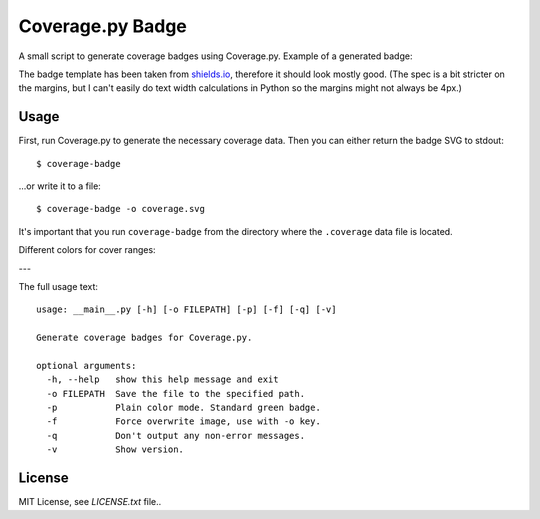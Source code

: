 Coverage.py Badge
==================

.. image:: https://img.shields.io/travis/dbrgn/coverage-badge/master.svg
    :alt: Build status
    :target: https://travis-ci.org/dbrgn/coverage-badge

.. image:: https://img.shields.io/pypi/dm/coverage-badge.svg
    :alt: PyPI Downloads
    :target: https://pypi.python.org/pypi/coverage-badge

A small script to generate coverage badges using Coverage.py. Example of a generated badge:

.. image:: https://cdn.rawgit.com/dbrgn/coverage-badge/master/example.svg
    :alt: Example coverage badge

The badge template has been taken from shields.io_, therefore it should look
mostly good. (The spec is a bit stricter on the margins, but I can't easily do
text width calculations in Python so the margins might not always be 4px.)

.. _shields.io: http://shields.io/


Usage
-----

First, run Coverage.py to generate the necessary coverage data. Then you can
either return the badge SVG to stdout::

    $ coverage-badge

...or write it to a file::

    $ coverage-badge -o coverage.svg

It's important that you run ``coverage-badge`` from the directory where the
``.coverage`` data file is located.

Different colors for cover ranges:

.. image:: https://cdn.rawgit.com/samael500/coverage-badge/master/media/15.svg
    :alt: 15%

.. image:: https://cdn.rawgit.com/samael500/coverage-badge/master/media/45.svg
    :alt: 45%

.. image:: https://cdn.rawgit.com/samael500/coverage-badge/master/media/65.svg
    :alt: 65%

.. image:: https://cdn.rawgit.com/samael500/coverage-badge/master/media/80.svg
    :alt: 80%

.. image:: https://cdn.rawgit.com/samael500/coverage-badge/master/media/93.svg
    :alt: 93%

.. image:: https://cdn.rawgit.com/samael500/coverage-badge/master/media/97.svg
    :alt: 97%

---

The full usage text::

    usage: __main__.py [-h] [-o FILEPATH] [-p] [-f] [-q] [-v]

    Generate coverage badges for Coverage.py.

    optional arguments:
      -h, --help   show this help message and exit
      -o FILEPATH  Save the file to the specified path.
      -p           Plain color mode. Standard green badge.
      -f           Force overwrite image, use with -o key.
      -q           Don't output any non-error messages.
      -v           Show version.

License
-------

MIT License, see `LICENSE.txt` file..


